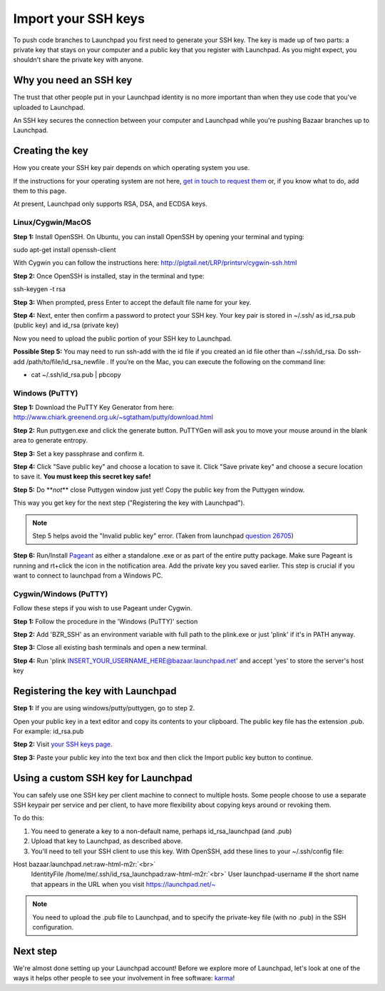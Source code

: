 Import your SSH keys
====================

To push code branches to Launchpad you first need to generate your SSH key. The key is made up of two parts: a private key that stays on your computer and a public key that you register with Launchpad. As you might expect, you shouldn't share the private key with anyone.

Why you need an SSH key
-----------------------

The trust that other people put in your Launchpad identity is no more important than when they use code that you've uploaded to Launchpad.

An SSH key secures the connection between your computer and Launchpad while you're pushing Bazaar branches up to Launchpad.

Creating the key
----------------

How you create your SSH key pair depends on which operating system you use.

If the instructions for your operating system are not here, `get in touch to request them <https://help.launchpad.net/Feedback>`_ or, if you know what to do, add them to this page.

At present, Launchpad only supports RSA, DSA, and ECDSA keys.

Linux/Cygwin/MacOS
^^^^^^^^^^^^^^^^^^

**Step 1:** Install OpenSSH. On Ubuntu, you can install OpenSSH by opening your terminal and typing:

sudo apt-get install openssh-client

With Cygwin you can follow the instructions here: `http://pigtail.net/LRP/printsrv/cygwin-ssh.html <http://pigtail.net/LRP/printsrv/cygwin-ssh.html>`_

**Step 2:** Once OpenSSH is installed, stay in the terminal and type:

ssh-keygen -t rsa

**Step 3:** When prompted, press Enter to accept the default file name for your key.

**Step 4:** Next, enter then confirm a password to protect your SSH key. Your key pair is stored in ~/.ssh/ as id_rsa.pub (public key) and id_rsa (private key)

Now you need to upload the public portion of your SSH key to Launchpad.

**Possible Step 5:** You may need to run ssh-add with the id file if you created an id file other than ~/.ssh/id_rsa. Do ssh-add /path/to/file/id_rsa_newfile . If you’re on the Mac, you can execute the following on the command line:


* cat ~/.ssh/id_rsa.pub | pbcopy

Windows (PuTTY)
^^^^^^^^^^^^^^^

**Step 1:** Download the PuTTY Key Generator from here: `http://www.chiark.greenend.org.uk/\~sgtatham/putty/download.html <http://www.chiark.greenend.org.uk/~sgtatham/putty/download.html>`_

**Step 2:** Run puttygen.exe and click the generate button. PuTTYGen will ask you to move your mouse around in the blank area to generate entropy.

**Step 3:** Set a key passphrase and confirm it.

**Step 4:** Click "Save public key" and choose a location to save it. Click "Save private key" and choose a secure location to save it. **You must keep this secret key safe!**

**Step 5:** Do **\ *not*\ ** close Puttygen window just yet! Copy the public key from the Puttygen window.

This way you get key for the next step ("Registering the key with Launchpad").

.. note::
    Step 5 helps avoid the "Invalid public key" error. (Taken from launchpad `question 26705 <https://answers.launchpad.net/launchpad/+question/26705>`_\ )

**Step 6:** Run/Install `Pageant <http://www.chiark.greenend.org.uk/~sgtatham/putty/download.html>`_ as either a standalone .exe or as part of the entire putty package. Make sure Pageant is running and rt+click the icon in the notification area. Add the private key you saved earlier. This step is crucial if you want to connect to launchpad from a Windows PC.

Cygwin/Windows (PuTTY)
^^^^^^^^^^^^^^^^^^^^^^

Follow these steps if you wish to use Pageant under Cygwin.

**Step 1:** Follow the procedure in the 'Windows (PuTTY)' section

**Step 2:** Add 'BZR_SSH' as an environment variable with full path to the plink.exe or just 'plink' if it's in PATH anyway.

**Step 3:** Close all existing bash terminals and open a new terminal.

**Step 4:** Run 'plink INSERT_YOUR_USERNAME_HERE@bazaar.launchpad.net' and accept 'yes' to store the server's host key

Registering the key with Launchpad
----------------------------------

**Step 1:** If you are using windows/putty/puttygen, go to step 2.

Open your public key in a text editor and copy its contents to your clipboard. The public key file has the extension .pub. For example: id_rsa.pub

**Step 2:** Visit `your SSH keys page <https://launchpad.net/~/+editsshkeys>`_.

**Step 3:** Paste your public key into the text box and then click the Import public key button to continue.

Using a custom SSH key for Launchpad
------------------------------------

You can safely use one SSH key per client machine to connect to multiple hosts. Some people choose to use a separate SSH keypair per service and per client, to have more flexibility about copying keys around or revoking them.

To do this:


#. You need to generate a key to a non-default name, perhaps id_rsa_launchpad (and .pub)  
#. Upload that key to Launchpad, as described above.  
#. You'll need to tell your SSH client to use this key. With OpenSSH, add these lines to your ~/.ssh/config file:

Host bazaar.launchpad.net\ :raw-html-m2r:`<br>`
    IdentityFile  /home/me/.ssh/id_rsa_launchpad\ :raw-html-m2r:`<br>`
    User launchpad-username    # the short name that appears in the URL when you visit https://launchpad.net/\~

.. note::
    You need to upload the .pub file to Launchpad, and to specify the private-key file (with no .pub) in the SSH configuration.

Next step
---------

We're almost done setting up your Launchpad account! Before we explore more of Launchpad, let's look at one of the ways it helps other people to see your involvement in free software: `karma <https://help.launchpad.net/YourAccount/Karma>`_\ !
